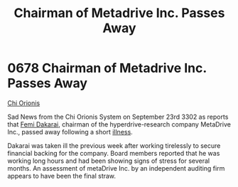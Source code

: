 :PROPERTIES:
:ID:       8d79fea4-2836-48bb-a938-24bd597b0b61
:END:
#+title: Chairman of Metadrive Inc. Passes Away
#+filetags: :Death:3302:beacon:
* 0678 Chairman of Metadrive Inc. Passes Away
[[id:2a4e7539-b87c-4ce9-8012-b2690fa3b618][Chi Orionis]]

Sad News from the Chi Orionis System on September 23rd 3302 as reports
that [[id:9752d776-cd68-44a0-84fe-18132d8b5e74][Femi Dakarai]], chairman of the hyperdrive-research company
MetaDrive Inc., passed away following a short [[id:69227f29-d307-4b65-a31d-27cd23a5aeb1][illness]].

Dakarai was taken ill the previous week after working tirelessly to
secure financial backing for the company. Board members reported that
he was working long hours and had been showing signs of stress for
several months. An assessment of metaDrive Inc. by an independent
auditing firm appears to have been the final straw.

[[file:img/beacons/0678.png]]
